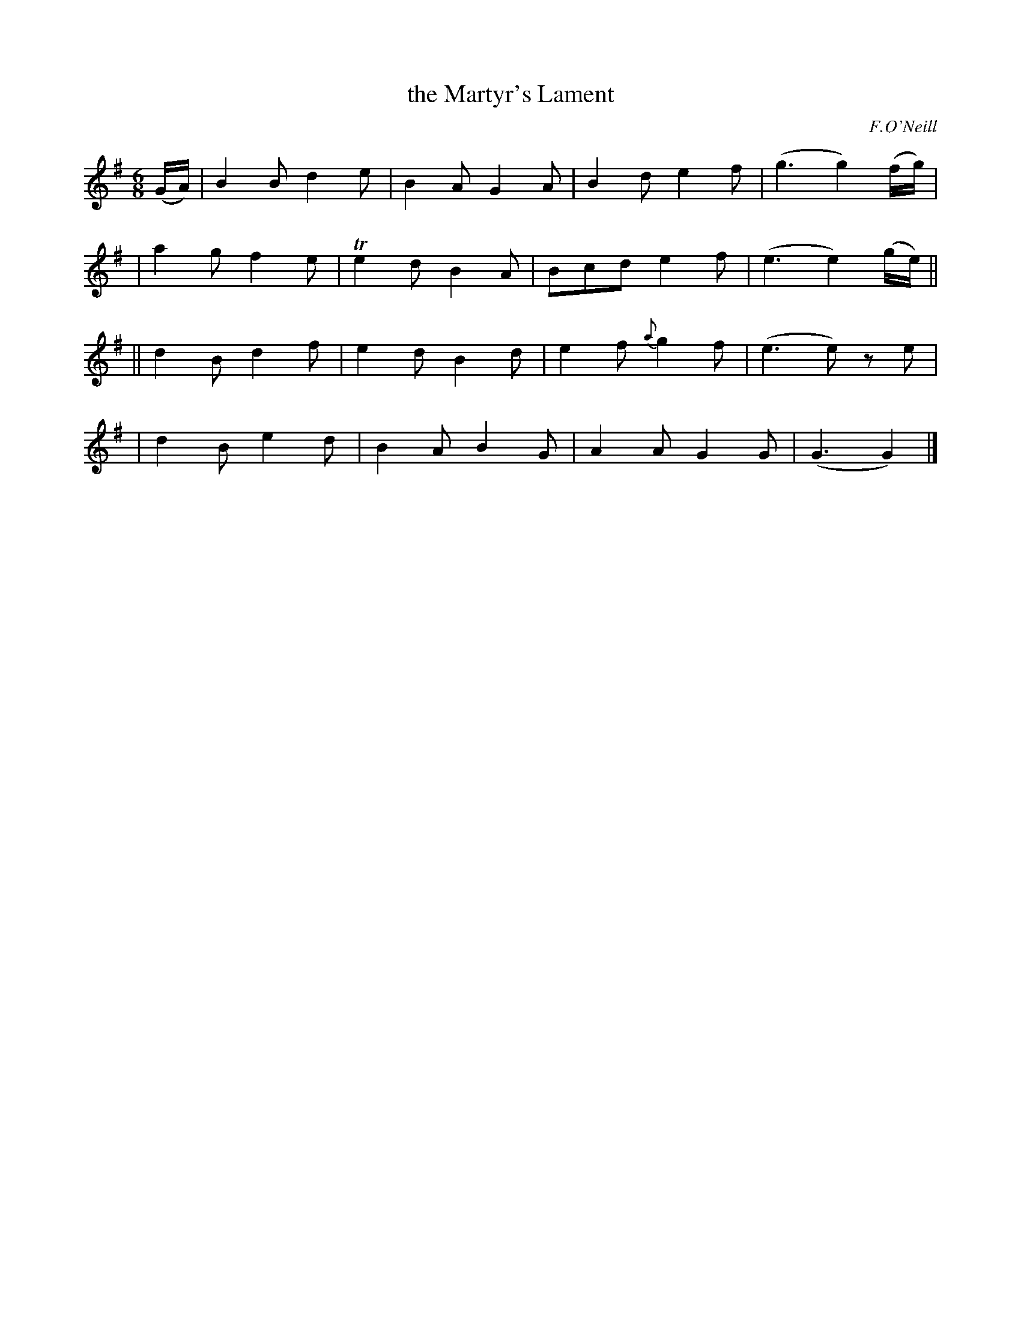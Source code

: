 X: 1844
T: the Martyr's Lament
R: lament, waltz, jig, march
%S: s:4 b:16(4+4+4+4)
B: O'Neill's 1850 #1844
O: F.O'Neill
Z: Transcribed by Bob Safranek, rjs@gsp.org
M: 6/8
L: 1/8
K: G
(G/A/) \
|  B2B d2e |  B2A G2A | B2d    e2f | (g3g2) (f/g/) |
|  a2g f2e | Te2d B2A | Bcd    e2f | (e3e2) (g/e/) ||
|| d2B d2f |  e2d B2d | e2f {a}g2f | (e3e)  ze     |
|  d2B e2d |  B2A B2G | A2A    G2G | (G3    G2)    |]
